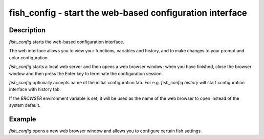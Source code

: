 fish_config - start the web-based configuration interface
==========================================


Description
------------

`fish_config` starts the web-based configuration interface.

The web interface allows you to view your functions, variables and history, and to make changes to your prompt and color configuration.

`fish_config` starts a local web server and then opens a web browser window; when you have finished, close the browser window and then press the Enter key to terminate the configuration session.

`fish_config` optionally accepts name of the initial configuration tab. For e.g. `fish_config history` will start configuration interface with history tab.

If the `BROWSER` environment variable is set, it will be used as the name of the web browser to open instead of the system default.


Example
------------

`fish_config` opens a new web browser window and allows you to configure certain fish settings.
